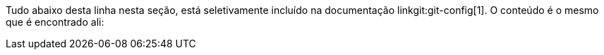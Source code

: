 Tudo abaixo desta linha nesta seção, está seletivamente incluído na documentação linkgit:git-config[1]. O conteúdo é o mesmo que é encontrado ali:
